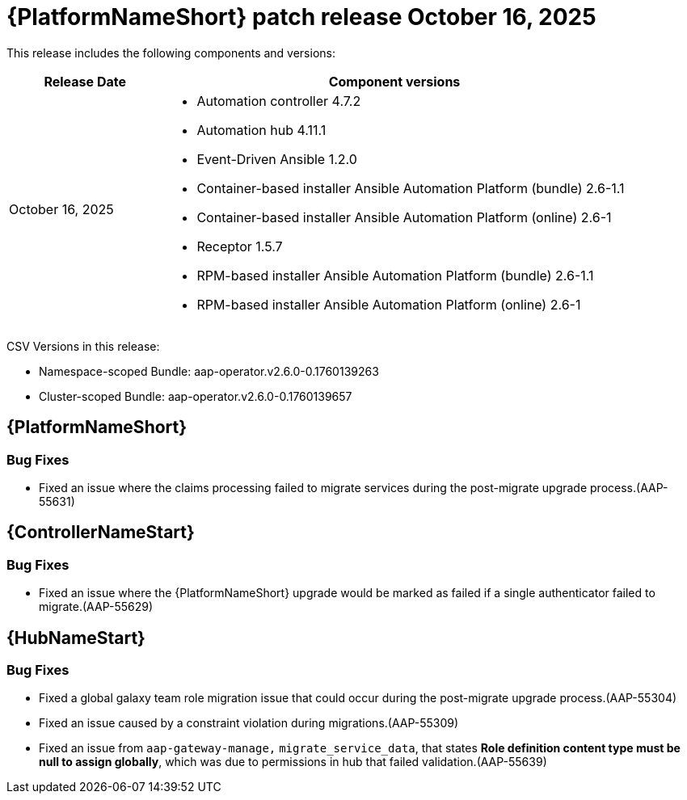 [[aap-26-20251016]]

= {PlatformNameShort} patch release October 16, 2025

This release includes the following components and versions: 

[cols="1a,3a", options="header"]
|====
| Release Date | Component versions

| October 16, 2025 |

* Automation controller 4.7.2
* Automation hub 4.11.1
* Event-Driven Ansible 1.2.0
* Container-based installer Ansible Automation Platform (bundle) 2.6-1.1
* Container-based installer Ansible Automation Platform (online) 2.6-1
* Receptor 1.5.7
* RPM-based installer Ansible Automation Platform (bundle) 2.6-1.1
* RPM-based installer Ansible Automation Platform (online) 2.6-1
|

|====

CSV Versions in this release:

* Namespace-scoped Bundle: aap-operator.v2.6.0-0.1760139263

* Cluster-scoped Bundle: aap-operator.v2.6.0-0.1760139657


== {PlatformNameShort}


=== Bug Fixes

* Fixed an issue where the claims processing failed to migrate services during the post-migrate upgrade process.(AAP-55631)


== {ControllerNameStart}

=== Bug Fixes

* Fixed an issue where the {PlatformNameShort} upgrade would be marked as failed if a single authenticator failed to migrate.(AAP-55629)


== {HubNameStart}

=== Bug Fixes

* Fixed a global galaxy team role migration issue that could occur during the post-migrate upgrade process.(AAP-55304)

* Fixed an issue caused by a constraint violation during migrations.(AAP-55309)

* Fixed an issue from `aap-gateway-manage,` `migrate_service_data`, that states *Role definition content type must be null to assign globally*, which was due to permissions in hub that failed validation.(AAP-55639)


